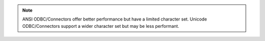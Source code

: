 .. note::

   ANSI ODBC/Connectors offer better performance but have a limited
   character set. Unicode ODBC/Connectors support a wider character
   set but may be less performant.
